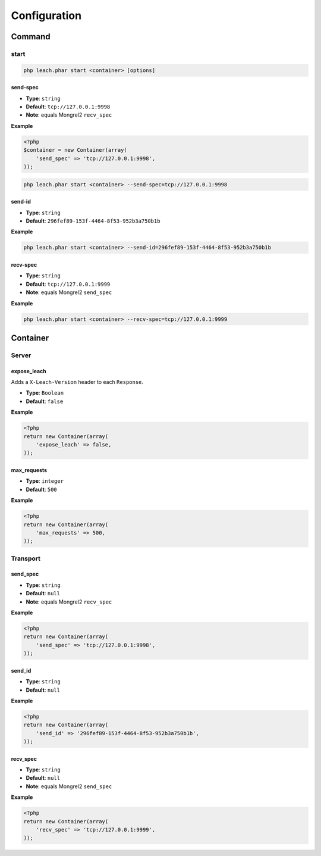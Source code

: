 ===============
 Configuration
===============

---------
 Command
---------

start
=====

.. code-block:: console

    php leach.phar start <container> [options]

send-spec
---------

* **Type**: ``string``
* **Default**: ``tcp://127.0.0.1:9998``
* **Note**: equals Mongrel2 ``recv_spec``

**Example**

.. code-block:: php

    <?php
    $container = new Container(array(
        'send_spec' => 'tcp://127.0.0.1:9998',
    ));

.. code-block:: console

    php leach.phar start <container> --send-spec=tcp://127.0.0.1:9998

send-id
-------

* **Type**: ``string``
* **Default**: ``296fef89-153f-4464-8f53-952b3a750b1b``

**Example**

.. code-block:: console

    php leach.phar start <container> --send-id=296fef89-153f-4464-8f53-952b3a750b1b


recv-spec
---------

* **Type**: ``string``
* **Default**: ``tcp://127.0.0.1:9999``
* **Note**: equals Mongrel2 ``send_spec``

**Example**

.. code-block:: console

    php leach.phar start <container> --recv-spec=tcp://127.0.0.1:9999

-----------
 Container
-----------

Server
======

expose_leach
------------

Adds a ``X-Leach-Version`` header to each ``Response``.

* **Type**: ``Boolean``
* **Default**: ``false``

**Example**

.. code-block:: php

    <?php
    return new Container(array(
        'expose_leach' => false,
    ));

max_requests
------------

* **Type**: ``integer``
* **Default**: ``500``

**Example**

.. code-block:: php

    <?php
    return new Container(array(
        'max_requests' => 500,
    ));

Transport
=========

send_spec
---------

* **Type**: ``string``
* **Default**: ``null``
* **Note**: equals Mongrel2 ``recv_spec``

**Example**

.. code-block:: php

    <?php
    return new Container(array(
        'send_spec' => 'tcp://127.0.0.1:9998',
    ));

send_id
-------

* **Type**: ``string``
* **Default**: ``null``

**Example**

.. code-block:: php

    <?php
    return new Container(array(
        'send_id' => '296fef89-153f-4464-8f53-952b3a750b1b',
    ));

recv_spec
---------

* **Type**: ``string``
* **Default**: ``null``
* **Note**: equals Mongrel2 ``send_spec``

**Example**

.. code-block:: php

    <?php
    return new Container(array(
        'recv_spec' => 'tcp://127.0.0.1:9999',
    ));

